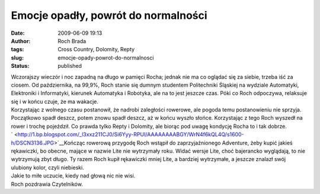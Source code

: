 Emocje opadły, powrót do normalności
####################################
:date: 2009-06-09 19:13
:author: Roch Brada
:tags: Cross Country, Dolomity, Repty
:slug: emocje-opady-powrot-do-normalnosci
:status: published

| Wczorajszy wieczór i noc zapadną na długo w pamięci Rocha; jednak nie ma co oglądać się za siebie, trzeba iść za ciosem. Od października, na 99,9%, Roch stanie się dumnym studentem Politechniki Śląskiej na wydziale Automatyki, Elektroniki i Informatyki, kierunek Automatyka i Robotyka, ale na to jest jeszcze czas. Póki co Roch odpoczywa, relaksuje się i w końcu czuje, że ma wakacje.
| Korzystając z wolnego czasu postanowił, że nadrobi zaległości rowerowe, ale pogoda temu postanowieniu nie sprzyja. Początkowo spadł deszcz, potem znowu spadł deszcz, aż w końcu wyszło słońce. Korzystając z tego Roch wyszedł na rower i trochę pojeździł. Co prawda tylko Repty i Dolomity, ale biorąc pod uwagę kondycję Rocha to i tak dobrze.
| ` <http://1.bp.blogspot.com/_l3xxz211CJ0/Si6Yyy-RPUI/AAAAAAAABGY/WrN4f6kQL4Q/s1600-h/DSCN3136.JPG>`__\ Kończąc rowerową przygodę Roch wstąpił do zaprzyjaźnionego Adventure, żeby kupić jakieś rękawiczki, bo obecne, mające w nazwie Lite nie wytrzymały roku. Widać wersje Lite, choć bajerancko wyglądają, to nie wytrzymują zbyt długo. Ty razem Roch kupił rękawiczki mniej Lite, a bardziej wytrzymałe, a jeszcze znalazł swój ulubiony kolor, czyli niebieski.
| Jakie to miłe uczucie, kiedy nad głową nic nie wisi.
| Roch pozdrawia Czytelników.
